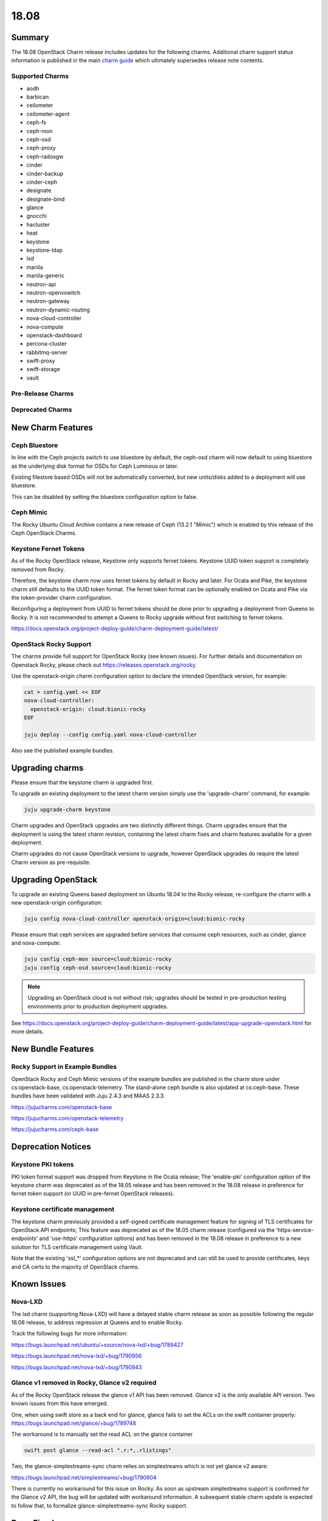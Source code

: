 .. _release_notes_18.08:

=====
18.08
=====

Summary
=======

The 18.08 OpenStack Charm release includes updates for the following charms.  Additional charm support status information is published in the main `charm guide <openstack-charms.html>`__ which ultimately supersedes release note contents.

Supported Charms
~~~~~~~~~~~~~~~~

* aodh
* barbican
* ceilometer
* ceilometer-agent
* ceph-fs
* ceph-mon
* ceph-osd
* ceph-proxy
* ceph-radosgw
* cinder
* cinder-backup
* cinder-ceph
* designate
* designate-bind
* glance
* gnocchi
* hacluster
* heat
* keystone
* keystone-ldap
* lxd
* manila
* manila-generic
* neutron-api
* neutron-openvswitch
* neutron-gateway
* neutron-dynamic-routing
* nova-cloud-controller
* nova-compute
* openstack-dashboard
* percona-cluster
* rabbitmq-server
* swift-proxy
* swift-storage
* vault

Pre-Release Charms
~~~~~~~~~~~~~~~~~~

Deprecated Charms
~~~~~~~~~~~~~~~~~

New Charm Features
==================

Ceph Bluestore
~~~~~~~~~~~~~~

In line with the Ceph projects switch to use bluestore by default, the ceph-osd charm will now default to using bluestore as the underlying disk format for OSDs for Ceph Luminous or later.

Existing filestore based OSDs will not be automatically converted, but new units/disks added to a deployment will use bluestore.

This can be disabled by setting the bluestore configuration option to false.

Ceph Mimic
~~~~~~~~~~

The Rocky Ubuntu Cloud Archive contains a new release of Ceph (13.2.1 "Mimic") which is enabled by this release of the Ceph OpenStack Charms.


Keystone Fernet Tokens
~~~~~~~~~~~~~~~~~~~~~~

As of the Rocky OpenStack release, Keystone only supports fernet tokens.  Keystone UUID token support is completely removed from Rocky.

Therefore, the keystone charm now uses fernet tokens by default in Rocky and later.  For Ocata and Pike, the keystone charm still defaults to the UUID token format.  The fernet token format can be optionally enabled on Ocata and Pike via the token-provider charm configuration.

Reconfiguring a deployment from UUID to fernet tokens should be done prior to upgrading a deployment from Queens to Rocky.  It is not recommended to attempt a Queens to Rocky upgrade without first switching to fernet tokens.

https://docs.openstack.org/project-deploy-guide/charm-deployment-guide/latest/


OpenStack Rocky Support
~~~~~~~~~~~~~~~~~~~~~~~
The charms provide full support for OpenStack Rocky (see known issues). For further details and documentation on Openstack Rocky, please check out https://releases.openstack.org/rocky.

Use the openstack-origin charm configuration option to declare the intended OpenStack version, for example:

.. code:: bash

    cat > config.yaml << EOF
    nova-cloud-controller:
      openstack-origin: cloud:bionic-rocky
    EOF

    juju deploy --config config.yaml nova-cloud-controller

Also see the published example bundles.


Upgrading charms
================

Please ensure that the keystone charm is upgraded first.

To upgrade an existing deployment to the latest charm version simply use the
'upgrade-charm' command, for example:

.. code:: bash

    juju upgrade-charm keystone

Charm upgrades and OpenStack upgrades are two distinctly different things. Charm upgrades ensure that the deployment is using the latest charm revision, containing the latest charm fixes and charm features available for a given deployment.

Charm upgrades do not cause OpenStack versions to upgrade, however OpenStack upgrades do require the latest Charm version as pre-requisite.

Upgrading OpenStack
===================

To upgrade an existing Queens based deployment on Ubuntu 18.04 to the Rocky
release, re-configure the charm with a new openstack-origin
configuration:

.. code:: bash

    juju config nova-cloud-controller openstack-origin=cloud:bionic-rocky

Please ensure that ceph services are upgraded before services that consume ceph
resources, such as cinder, glance and nova-compute:

.. code:: bash

    juju config ceph-mon source=cloud:bionic-rocky
    juju config ceph-osd source=cloud:bionic-rocky

.. note::

   Upgrading an OpenStack cloud is not without risk; upgrades should
   be tested in pre-production testing environments prior to production deployment
   upgrades.

See https://docs.openstack.org/project-deploy-guide/charm-deployment-guide/latest/app-upgrade-openstack.html for more details.


New Bundle Features
===================

Rocky Support in Example Bundles
~~~~~~~~~~~~~~~~~~~~~~~~~~~~~~~~~~~~~~~~

OpenStack Rocky and Ceph Mimic versions of the example bundles are published in the charm store under cs:openstack-base, cs:openstack-telemetry. The stand-alone ceph bundle is also updated at cs:ceph-base. These bundles have been validated with Juju 2.4.3 and MAAS 2.3.3.

https://jujucharms.com/openstack-base

https://jujucharms.com/openstack-telemetry

https://jujucharms.com/ceph-base



Deprecation Notices
===================

Keystone PKI tokens
~~~~~~~~~~~~~~~~~~~

PKI token format support was dropped from Keystone in the Ocata release; The 'enable-pki' configuration option of the keystone charm was deprecated as of the 18.05 release and has been removed in the 18.08 release in preference for fernet token support (or UUID in pre-fernet OpenStack releases).

Keystone certificate management
~~~~~~~~~~~~~~~~~~~~~~~~~~~~~~~

The keystone charm previously provided a self-signed certificate management feature for signing of TLS certificates for OpenStack API endpoints; This feature was deprecated as of the 18.05 charm release (configured via the 'https-service-endpoints' and 'use-https' configuration options) and has been removed in the 18.08 release in preference to a new solution for TLS certificate management using Vault.

Note that the existing 'ssl_*' configuration options are not deprecated and can still be used to provide certificates, keys and CA certs to the majority of OpenStack charms.

Known Issues
============

Nova-LXD
~~~~~~~~
The lxd charm (supporting Nova-LXD) will have a delayed stable charm release as soon as possible following the regular 18.08 release, to address regression at Queens and to enable Rocky.

Track the following bugs for more information:

https://bugs.launchpad.net/ubuntu/+source/nova-lxd/+bug/1789427

https://bugs.launchpad.net/nova-lxd/+bug/1790956

https://bugs.launchpad.net/nova-lxd/+bug/1790943


Glance v1 removed in Rocky, Glance v2 required
~~~~~~~~~~~~~~~~~~~~~~~~~~~~~~~~~~~~~~~~~~~~~~

As of the Rocky OpenStack release the glance v1 API has been removed. Glance v2 is the only available API version. Two known issues from this have emerged.

One, when using swift store as a back end for glance, glance fails to set the ACLs on the swift container properly:
https://bugs.launchpad.net/glance/+bug/1789748

The workaround is to manually set the read ACL on the glance container

.. code:: bash

   swift post glance --read-acl ".r:*,.rlistings"

Two, the glance-simplestreams-sync charm relies on simplestreams which is not yet glance v2 aware:

https://bugs.launchpad.net/simplestreams/+bug/1790904

There is currently no workaround for this issue on Rocky.  As soon as upstream simplestreams support is confirmed for the Glance v2 API, the bug will be updated with workaround information.  A subsequent stable charm update is expected to follow that, to formalize glance-simplestreams-sync Rocky support.

Bugs Fixed
==========

For the full list of bugs resolved for the 18.08 charms release please refer to https://launchpad.net/openstack-charms/+milestone/18.08.

Next Release Info
=================
Please see https://docs.openstack.org/charm-guide/latest for current information.

